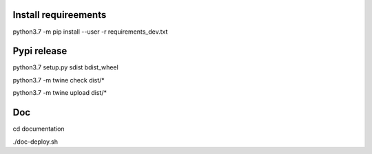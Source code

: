 Install requireements
---------------------

python3.7 -m pip install --user -r requirements_dev.txt

Pypi release
------------

python3.7 setup.py sdist bdist_wheel

python3.7 -m twine check dist/*

python3.7 -m twine upload dist/*

Doc
---

cd documentation

./doc-deploy.sh
